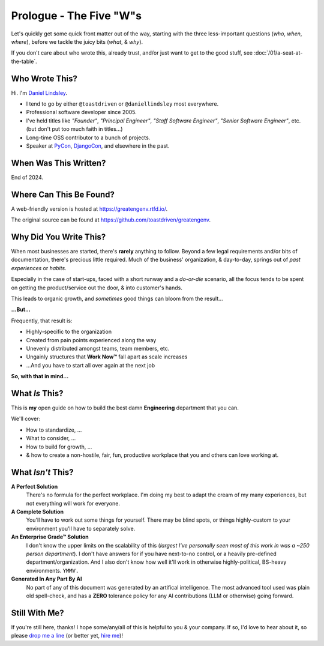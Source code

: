 .. _prologue-five-ws:

Prologue - The Five "W"s
========================

Let's quickly get some quick front matter out of the way, starting with the
three less-important questions (*who*, *when*, *where*), before we tackle the
juicy bits (*what*, & *why*).

If you don't care about who wrote this, already trust, and/or just want to get
to the good stuff, see :doc:`/01/a-seat-at-the-table`.

Who Wrote This?
---------------

Hi. I'm `Daniel Lindsley <https://toastdriven.com/>`_.

* I tend to go by either ``@toastdriven`` or ``@daniellindsley`` most
  everywhere.
* Professional software developer since 2005.
* I've held titles like *"Founder"*, *"Principal Engineer"*,
  *"Staff Software Engineer"*, *"Senior Software Engineer"*, etc. (but don't
  put too much faith in titles...)
* Long-time OSS contributor to a bunch of projects.
* Speaker at `PyCon <https://us.pycon.org/>`_,
  `DjangoCon <https://djangocon.us>`_, and elsewhere in the past.

When Was This Written?
----------------------

End of 2024.

Where Can This Be Found?
------------------------

A web-friendly version is hosted at https://greatengenv.rtfd.io/.

The original source can be found at https://github.com/toastdriven/greatengenv.

Why Did You Write This?
-----------------------

When most businesses are started, there's **rarely** anything to follow. Beyond
a few legal requirements and/or bits of documentation, there's precious little
required. Much of the business' organization, & day-to-day, springs out of
*past experiences* or *habits*.

Especially in the case of start-ups, faced with a short runway and a *do-or-die*
scenario, all the focus tends to be spent on getting the product/service out
the door, & into customer's hands.

This leads to organic growth, and *sometimes* good things can bloom from the
result...

**...But...**

Frequently, that result is:

* Highly-specific to the organization
* Created from pain points experienced along the way
* Unevenly distributed amongst teams, team members, etc.
* Ungainly structures that **Work Now™** fall apart as scale increases
* ...And you have to start all over again at the next job

**So, with that in mind...**

What *Is* This?
---------------

This is **my** open guide on how to build the best damn **Engineering**
department that you can.

We'll cover:

* How to standardize, ...
* What to consider, ...
* How to build for growth, ...
* & how to create a non-hostile, fair, fun, productive workplace that you and
  others can love working at.

What *Isn't* This?
------------------

**A Perfect Solution**
   There's no formula for the perfect workplace. I'm doing my best to adapt the
   cream of my many experiences, but not everything will work for everyone.

**A Complete Solution**
   You'll have to work out some things for yourself. There may be blind spots,
   or things highly-custom to your environment you'll have to separately solve.

**An Enterprise Grade™ Solution**
   I don't know the upper limits on the scalability of this (*largest I've
   personally seen most of this work in was a ~250 person department*). I don't
   have answers for if you have next-to-no control, or a heavily pre-defined
   department/organization. And I also don't know how well it'll work in
   otherwise highly-political, BS-heavy environments. ``YMMV.``

**Generated In Any Part By AI**
   No part of any of this document was generated by an artifical intelligence.
   The most advanced tool used was plain old spell-check, and has a **ZERO**
   tolerance policy for any AI contributions (LLM or otherwise) going forward.

Still With Me?
--------------

If you're still here, thanks! I hope some/any/all of this is helpful to you &
your company. If so, I'd love to hear about it, so please
`drop me a line <mailto:daniel@toastdriven.com>`_ (or better yet,
`hire me <https://toastdriven.com/daniellindsley/>`_)!

